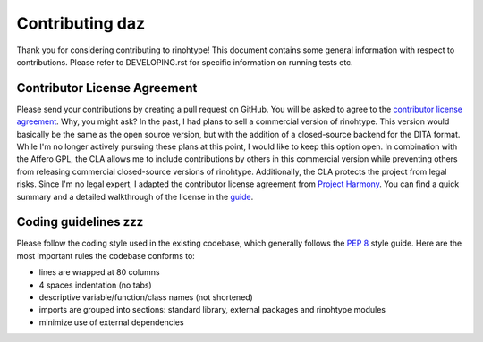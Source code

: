 
Contributing daz
================

Thank you for considering contributing to rinohtype! This document
contains some general information with respect to contributions.
Please refer to DEVELOPING.rst for specific information on running
tests etc.


Contributor License Agreement
-----------------------------

Please send your contributions by creating a pull request on GitHub.
You will be asked to agree to the `contributor license agreement`_.
Why, you might ask? In the past, I had plans to sell a commercial
version of rinohtype. This version would basically be the same as the
open source version, but with the addition of a closed-source backend
for the DITA format. While I'm no longer actively pursuing these plans
at this point, I would like to keep this option open. In combination
with the Affero GPL, the CLA allows me to include contributions by
others in this commercial version while preventing others from
releasing commercial closed-source versions of rinohtype.
Additionally, the CLA protects the project from legal risks. Since I'm
no legal expert, I adapted the contributor license agreement from
`Project Harmony`_. You can find a quick summary and a detailed
walkthrough of the license in the guide_.

.. _contributor license agreement: https://gist.github.com/brechtm/6149299f7dc0a837179fa6f15b0f0351

.. _project harmony: http://harmonyagreements.org

.. _guide: http://harmonyagreements.org/guide.html


Coding guidelines zzz
---------------------

Please follow the coding style used in the existing codebase, which
generally follows the `PEP 8`_ style guide. Here are the most
important rules the codebase conforms to:

* lines are wrapped at 80 columns

* 4 spaces indentation (no tabs)

* descriptive variable/function/class names (not shortened)

* imports are grouped into sections: standard library, external
  packages and rinohtype modules

* minimize use of external dependencies

.. _pep 8: https://www.python.org/dev/peps/pep-0008/
